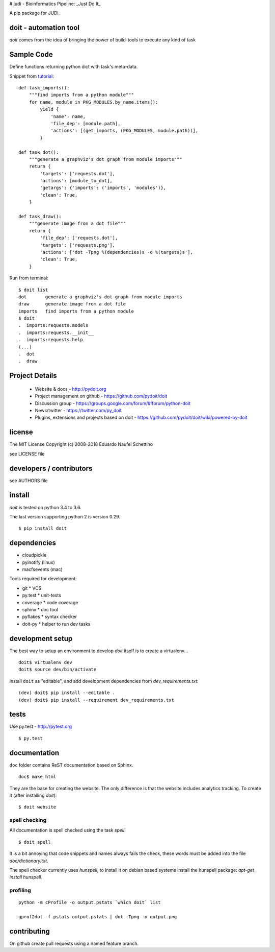 # judi - Bioinformatics Pipeline: _Just Do It_

A pip package for JUDI.


doit - automation tool
======================

*doit* comes from the idea of bringing the power of build-tools to
execute any kind of task


Sample Code
===========

Define functions returning python dict with task's meta-data.

Snippet from `tutorial <http://pydoit.org/tutorial_1.html>`_::

  def task_imports():
      """find imports from a python module"""
      for name, module in PKG_MODULES.by_name.items():
          yield {
              'name': name,
              'file_dep': [module.path],
              'actions': [(get_imports, (PKG_MODULES, module.path))],
          }

  def task_dot():
      """generate a graphviz's dot graph from module imports"""
      return {
          'targets': ['requests.dot'],
          'actions': [module_to_dot],
          'getargs': {'imports': ('imports', 'modules')},
          'clean': True,
      }

  def task_draw():
      """generate image from a dot file"""
      return {
          'file_dep': ['requests.dot'],
          'targets': ['requests.png'],
          'actions': ['dot -Tpng %(dependencies)s -o %(targets)s'],
          'clean': True,
      }


Run from terminal::

  $ doit list
  dot       generate a graphviz's dot graph from module imports
  draw      generate image from a dot file
  imports   find imports from a python module
  $ doit
  .  imports:requests.models
  .  imports:requests.__init__
  .  imports:requests.help
  (...)
  .  dot
  .  draw


Project Details
===============

 - Website & docs - http://pydoit.org
 - Project management on github - https://github.com/pydoit/doit
 - Discussion group - https://groups.google.com/forum/#!forum/python-doit
 - News/twitter - https://twitter.com/py_doit
 - Plugins, extensions and projects based on doit - https://github.com/pydoit/doit/wiki/powered-by-doit

license
=======

The MIT License
Copyright (c) 2008-2018 Eduardo Naufel Schettino

see LICENSE file


developers / contributors
==========================

see AUTHORS file


install
=======

*doit* is tested on python 3.4 to 3.6.

The last version supporting python 2 is version 0.29.

::

 $ pip install doit


dependencies
=============

- cloudpickle
- pyinotify (linux)
- macfsevents (mac)

Tools required for development:

- git * VCS
- py.test * unit-tests
- coverage * code coverage
- sphinx * doc tool
- pyflakes * syntax checker
- doit-py * helper to run dev tasks


development setup
==================

The best way to setup an environment to develop *doit* itself is to
create a virtualenv...

::

  doit$ virtualenv dev
  doit$ source dev/bin/activate

install ``doit`` as "editable", and add development dependencies
from `dev_requirements.txt`::

  (dev) doit$ pip install --editable .
  (dev) doit$ pip install --requirement dev_requirements.txt



tests
=======

Use py.test - http://pytest.org

::

  $ py.test



documentation
=============

``doc`` folder contains ReST documentation based on Sphinx.

::

 doc$ make html

They are the base for creating the website. The only difference is
that the website includes analytics tracking.
To create it (after installing *doit*)::

 $ doit website



spell checking
--------------

All documentation is spell checked using the task `spell`::

  $ doit spell

It is a bit annoying that code snippets and names always fails the check,
these words must be added into the file `doc/dictionary.txt`.

The spell checker currently uses `hunspell`, to install it on debian based
systems install the hunspell package: `apt-get install hunspell`.


profiling
---------

::

  python -m cProfile -o output.pstats `which doit` list

  gprof2dot -f pstats output.pstats | dot -Tpng -o output.png

contributing
==============

On github create pull requests using a named feature branch.
